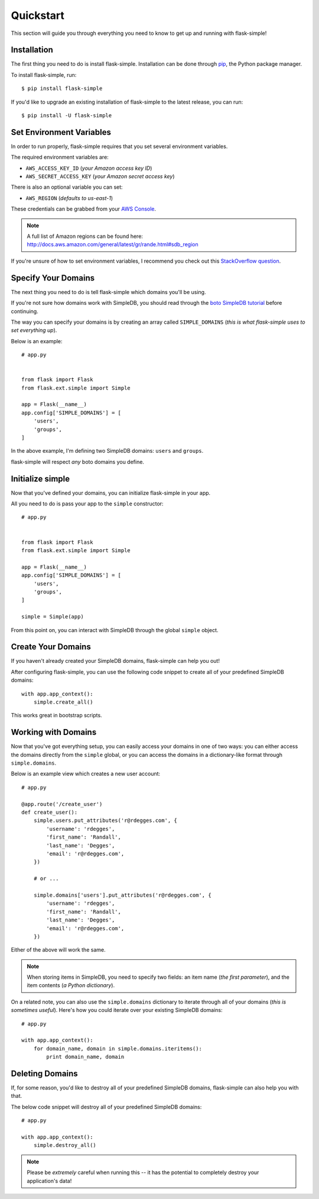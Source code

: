 .. _quickstart:
.. module:: flask.ext.simple


Quickstart
==========

This section will guide you through everything you need to know to get up and
running with flask-simple!


Installation
------------

The first thing you need to do is install flask-simple.  Installation can be
done through `pip`_, the Python package manager.

To install flask-simple, run::

    $ pip install flask-simple

If you'd like to upgrade an existing installation of flask-simple to the latest
release, you can run::

    $ pip install -U flask-simple


Set Environment Variables
-------------------------

In order to run properly, flask-simple requires that you set several environment
variables.

The required environment variables are:

- ``AWS_ACCESS_KEY_ID`` (*your Amazon access key ID*)
- ``AWS_SECRET_ACCESS_KEY`` (*your Amazon secret access key*)

There is also an optional variable you can set:

- ``AWS_REGION`` (*defaults to us-east-1*)

These credentials can be grabbed from your `AWS Console`_.

.. note::
    A full list of Amazon regions can be found here:
    http://docs.aws.amazon.com/general/latest/gr/rande.html#sdb_region

If you're unsure of how to set environment variables, I recommend you check out
this `StackOverflow question`_.


Specify Your Domains
--------------------

The next thing you need to do is tell flask-simple which domains you'll be using.

If you're not sure how domains work with SimpleDB, you should read through the
`boto SimpleDB tutorial`_ before continuing.

The way you can specify your domains is by creating an array called
``SIMPLE_DOMAINS`` (*this is what flask-simple uses to set everything up*).

Below is an example::

    # app.py


    from flask import Flask
    from flask.ext.simple import Simple

    app = Flask(__name__)
    app.config['SIMPLE_DOMAINS'] = [
        'users',
        'groups',
    ]

In the above example, I'm defining two SimpleDB domains: ``users`` and
``groups``.

flask-simple will respect *any* boto domains you define.


Initialize simple
-----------------

Now that you've defined your domains, you can initialize flask-simple in your
app.

All you need to do is pass your app to the ``simple`` constructor::

    # app.py


    from flask import Flask
    from flask.ext.simple import Simple

    app = Flask(__name__)
    app.config['SIMPLE_DOMAINS'] = [
        'users',
        'groups',
    ]

    simple = Simple(app)

From this point on, you can interact with SimpleDB through the global ``simple``
object.


Create Your Domains
-------------------

If you haven't already created your SimpleDB domains, flask-simple can help you
out!

After configuring flask-simple, you can use the following code snippet to create
all of your predefined SimpleDB domains::

    with app.app_context():
        simple.create_all()

This works great in bootstrap scripts.


Working with Domains
--------------------

Now that you've got everything setup, you can easily access your domains in one
of two ways: you can either access the domains directly from the ``simple``
global, or you can access the domains in a dictionary-like format through
``simple.domains``.

Below is an example view which creates a new user account::

    # app.py

    @app.route('/create_user')
    def create_user():
        simple.users.put_attributes('r@rdegges.com', {
            'username': 'rdegges',
            'first_name': 'Randall',
            'last_name': 'Degges',
            'email': 'r@rdegges.com',
        })

        # or ...

        simple.domains['users'].put_attributes('r@rdegges.com', {
            'username': 'rdegges',
            'first_name': 'Randall',
            'last_name': 'Degges',
            'email': 'r@rdegges.com',
        })

Either of the above will work the same.

.. note::
    When storing items in SimpleDB, you need to specify two fields: an item name
    (*the first parameter*), and the item contents (*a Python dictionary*).

On a related note, you can also use the ``simple.domains`` dictionary to
iterate through all of your domains (*this is sometimes useful*).  Here's how
you could iterate over your existing SimpleDB domains::

    # app.py

    with app.app_context():
        for domain_name, domain in simple.domains.iteritems():
            print domain_name, domain


Deleting Domains
----------------

If, for some reason, you'd like to destroy all of your predefined SimpleDB
domains, flask-simple can also help you with that.

The below code snippet will destroy all of your predefined SimpleDB domains::

    # app.py

    with app.app_context():
        simple.destroy_all()

.. note::
    Please be *extremely* careful when running this -- it has the potential to
    completely destroy your application's data!


.. _pip: http://pip.readthedocs.org/en/latest/
.. _AWS Console: https://console.aws.amazon.com/iam/home?#security_credential
.. _StackOverflow question: http://stackoverflow.com/questions/5971312/how-to-set-environment-variables-in-python
.. _boto SimpleDB tutorial: http://boto.readthedocs.org/en/latest/simpledb_tut.html
